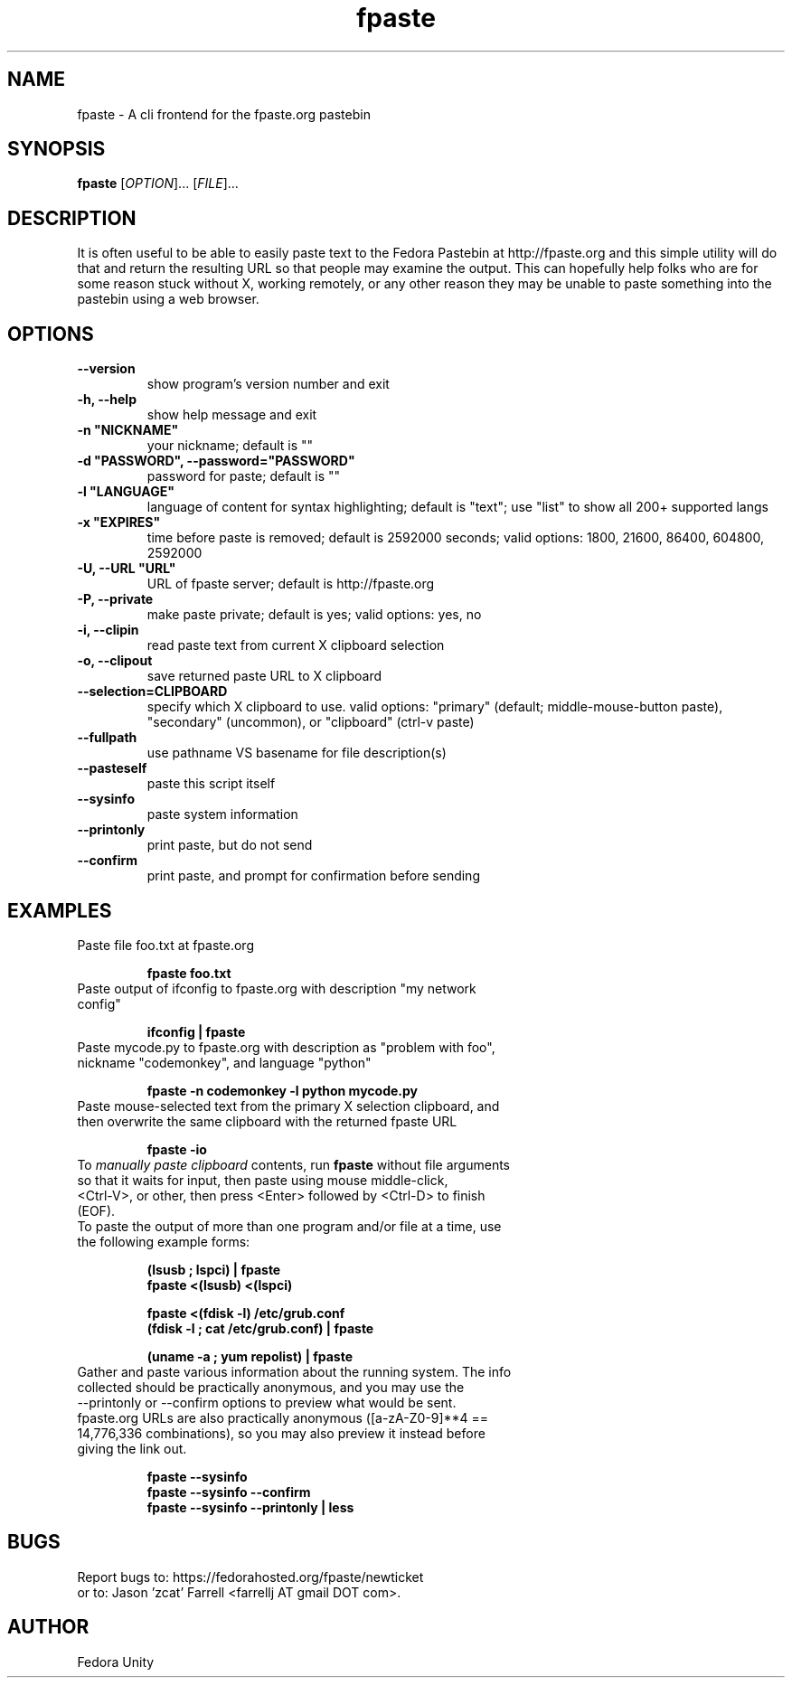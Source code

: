 .\" first draft by Ankur Sinha &lt;ankursinha at fedoraproject.org&gt;
.TH "fpaste" "1" "version 0.3.7.3.1" "Fedora Unity" ""
.SH "NAME"
fpaste \- A cli frontend for the fpaste.org pastebin
.SH "SYNOPSIS"
\fBfpaste\fR [\fIOPTION\fR]... [\fIFILE\fR]...
.SH "DESCRIPTION"
It is often useful to be able to easily paste text to the Fedora Pastebin at http://fpaste.org and this simple utility will do that and return the resulting URL so that people may examine the output. This can hopefully help folks who are for some reason stuck without X, working remotely, or any other reason they may be unable to paste something into the pastebin using a web browser.
.SH "OPTIONS"
.TP 
\fB\-\-version\fR
show program's version number and exit
.TP 
\fB\-h, \-\-help\fR
show help message and exit
.TP 
\fB\-n "NICKNAME"\fR
your nickname; default is ""
.TP 
\fB\-d "PASSWORD", \-\-password="PASSWORD"\fR
password for paste; default is ""
.TP 
\fB\-l "LANGUAGE"\fR
language of content for syntax highlighting; default is "text"; use "list" to show all 200+ supported langs
.TP 
\fB\-x "EXPIRES"\fR
time before paste is removed; default is 2592000 seconds; valid options: 1800, 21600, 86400, 604800, 2592000
.TP 
\fB\-U, \-\-URL "URL"\fR
URL of fpaste server; default is http://fpaste.org
.TP 
\fB\-P, \-\-private\fR
make paste private; default is yes; valid options: yes, no

.br 
.TP 
\fB\-i, \-\-clipin\fR
read paste text from current X clipboard selection
.TP 
\fB\-o, \-\-clipout\fR
save returned paste URL to X clipboard
.TP 
\fB\-\-selection=CLIPBOARD\fR
specify which X clipboard to use. valid options: "primary" (default; middle\-mouse\-button paste), "secondary" (uncommon), or "clipboard" (ctrl\-v paste)
.TP 
\fB\-\-fullpath\fR
use pathname VS basename for file description(s)
.TP 
\fB\-\-pasteself\fR
paste this script itself
.TP 
\fB\-\-sysinfo\fR
paste system information
.TP 
\fB\-\-printonly\fR
print paste, but do not send
.TP 
\fB\-\-confirm\fR
print paste, and prompt for confirmation before sending
.SH "EXAMPLES"
.TP 
Paste file foo.txt at fpaste.org
.IP 
\fBfpaste foo.txt\fR
.TP 
Paste output of ifconfig to fpaste.org with description "my network config"
.IP 
\fBifconfig | fpaste \fR
.TP 
Paste mycode.py to fpaste.org with description as "problem with foo", nickname "codemonkey", and language "python"
.IP 
\fBfpaste \-n codemonkey \-l python mycode.py\fR
.TP 
Paste mouse\-selected text from the primary X selection clipboard, and then overwrite the same clipboard with the returned fpaste URL
.IP 
\fBfpaste \-io\fR
.TP 
To \fImanually paste clipboard\fR contents, run \fBfpaste\fR without file arguments so that it waits for input, then paste using mouse middle\-click, <Ctrl\-V>, or other, then press <Enter> followed by <Ctrl\-D> to finish (EOF).
.TP 
To paste the output of more than one program and/or file at a time, use the following example forms:
.IP 
\fB(lsusb ; lspci) | fpaste\fR
.br 
\fBfpaste <(lsusb) <(lspci)\fR
.br 

\fBfpaste <(fdisk \-l) /etc/grub.conf \fR
.br 
\fB(fdisk \-l ; cat /etc/grub.conf) | fpaste \fR
.br 

\fB(uname \-a ; yum repolist) | fpaste\fR
.TP 
Gather and paste various information about the running system. The info collected should be practically anonymous, and you may use the \-\-printonly or \-\-confirm options to preview what would be sent. fpaste.org URLs are also practically anonymous ([a\-zA\-Z0\-9]**4 == 14,776,336 combinations), so you may also preview it instead before giving the link out.
.IP 
\fBfpaste \-\-sysinfo\fR
.br 
\fBfpaste \-\-sysinfo \-\-confirm\fR
.br 
\fBfpaste \-\-sysinfo \-\-printonly | less\fR
.SH "BUGS"
Report bugs to: https://fedorahosted.org/fpaste/newticket
.br 
or to: Jason 'zcat' Farrell <farrellj AT gmail DOT com>.
.SH "AUTHOR"
Fedora Unity

